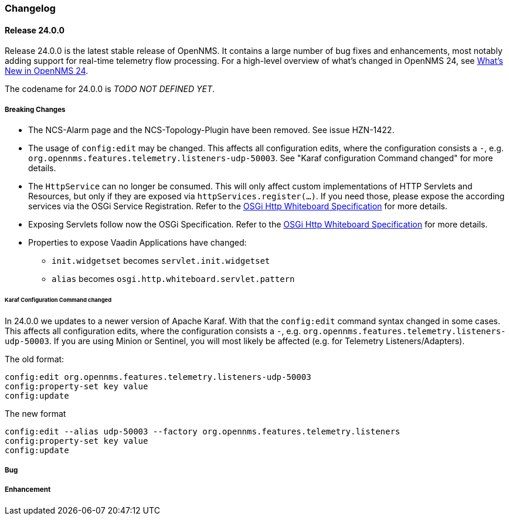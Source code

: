 [[release-24-changelog]]

=== Changelog

[[releasenotes-changelog-24.0.0]]

==== Release 24.0.0

Release 24.0.0 is the latest stable release of OpenNMS.
It contains a large number of bug fixes and enhancements, most notably adding support for real-time telemetry flow processing.
For a high-level overview of what's changed in OpenNMS 24, see link:http://docs.opennms.org/opennms/releases/24.0.0/releasenotes/releasenotes.html#releasenotes-24[What's New in OpenNMS 24].

The codename for 24.0.0 is _TODO NOT DEFINED YET_.

===== Breaking Changes

* The NCS-Alarm page and the NCS-Topology-Plugin have been removed. See issue HZN-1422.
* The usage of `config:edit` may be changed. This affects all configuration edits, where the configuration consists a `-`,
  e.g. `org.opennms.features.telemetry.listeners-udp-50003`. See "Karaf configuration Command changed" for more details.
* The `HttpService` can no longer be consumed.
  This will only affect custom implementations of HTTP Servlets and Resources, but only if they are exposed via `httpServices.register(...)`.
  If you need those, please expose the according services via the OSGi Service Registration.
  Refer to the  link:https://osgi.org/specification/osgi.cmpn/7.0.0/service.http.whiteboard.html[OSGi Http Whiteboard Specification] for more details.
* Exposing Servlets follow now the OSGi Specification.
  Refer to the  link:https://osgi.org/specification/osgi.cmpn/7.0.0/service.http.whiteboard.html[OSGi Http Whiteboard Specification] for more details.
* Properties to expose Vaadin Applications have changed:
** `init.widgetset` becomes `servlet.init.widgetset`
** `alias` becomes `osgi.http.whiteboard.servlet.pattern`

====== Karaf Configuration Command changed

In 24.0.0 we updates to a newer version of Apache Karaf.
With that the `config:edit` command syntax changed in some cases.
This affects all configuration edits, where the configuration consists a `-`,  e.g. `org.opennms.features.telemetry.listeners-udp-50003`.
If you are using Minion or Sentinel, you will most likely be affected (e.g. for Telemetry Listeners/Adapters).

The old format:

----
config:edit org.opennms.features.telemetry.listeners-udp-50003
config:property-set key value
config:update
----

The new format

----
config:edit --alias udp-50003 --factory org.opennms.features.telemetry.listeners
config:property-set key value
config:update
----

===== Bug


===== Enhancement


